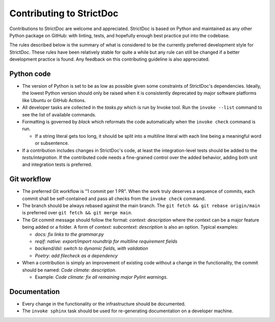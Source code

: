 Contributing to StrictDoc
$$$$$$$$$$$$$$$$$$$$$$$$$

Contributions to StrictDoc are welcome and appreciated. StrictDoc is based on Python and
maintained as any other Python package on GitHub: with linting, tests, and hopefully
enough best practice put into the codebase.

The rules described below is the summary of what is considered to be the currently
preferred development style for StrictDoc. These rules have been relatively stable for quite
a while but any rule can still be changed if a better development practice is found.
Any feedback on this contributing guideline is also appreciated.

Python code
===========

- The version of Python is set to be as low as possible given some constraints of
  StrictDoc's dependencies. Ideally, the lowest Python version should only be raised
  when it is consistently deprecated by major software platforms like Ubuntu or GitHub
  Actions.

- All developer tasks are collected in the `tasks.py` which is run by Invoke tool.
  Run the ``invoke --list`` command to see the list of available commands.

- Formatting is governed by `black` which reformats the code automatically
  when the ``invoke check`` command is run.

  - If a string literal gets too long, it should be split into a multiline literal
    with each line being a meaningful word or subsentence.

- If a contribution includes changes in StrictDoc's code, at least the integration-level
  tests should be added to the `tests/integration`. If the contributed code needs a
  fine-grained control over the added behavior, adding both unit and integration tests is
  preferred.

Git workflow
============

- The preferred Git workflow is "1 commit per 1 PR". When the work truly deserves
  a sequence of commits, each commit shall be self-contained and pass all checks from the
  ``invoke check`` command.

- The branch should be always rebased against the main branch. The
  ``git fetch && git rebase origin/main`` is preferred over ``git fetch && git merge main``.

- The Git commit message should follow the format: `context: description` where the context
  can be a major feature being added or a folder. A form of `context: subcontext: description`
  is also an option. Typical examples:

  - `docs: fix links to the grammar.py`
  - `reqif: native: export/import roundtrip for multiline requirement fields`
  - `backend/dsl: switch to dynamic fields, with validation`
  - `Poetry: add filecheck as a dependency`

- When a contribution is simply an improvement of existing code without a change in the
  functionality, the commit should be named: `Code climate: description`.

  - Example: `Code climate: fix all remaining major Pylint warnings`.

Documentation
=============

- Every change in the functionality or the infrastructure should be documented.
- The ``invoke sphinx`` task should be used for re-generating documentation on a developer
  machine.

